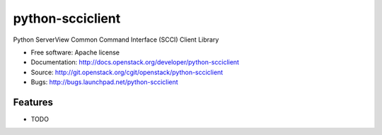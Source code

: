 ===============================
python-scciclient
===============================

Python ServerView Common Command Interface (SCCI) Client Library

* Free software: Apache license
* Documentation: http://docs.openstack.org/developer/python-scciclient
* Source: http://git.openstack.org/cgit/openstack/python-scciclient
* Bugs: http://bugs.launchpad.net/python-scciclient

Features
--------

* TODO
